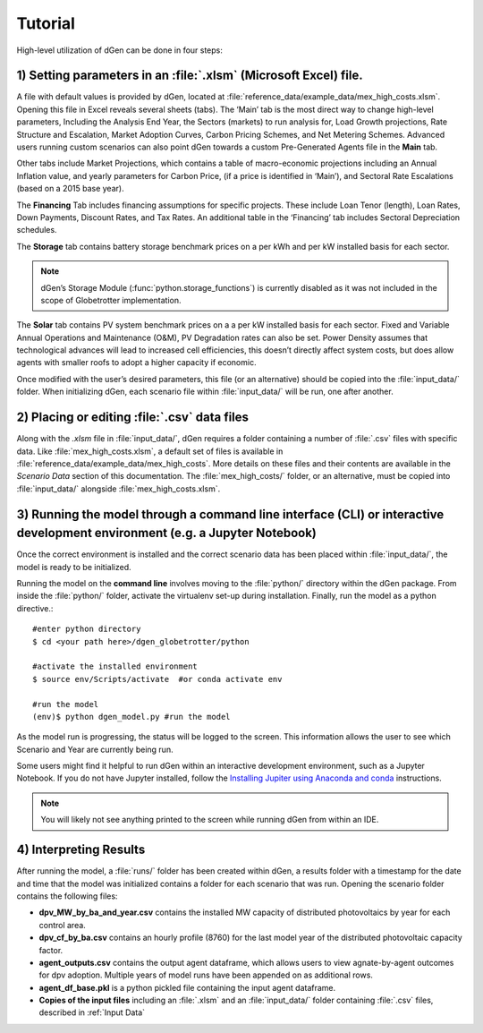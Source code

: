 ========
Tutorial
========

High-level utilization of dGen can be done in four steps:

1) Setting parameters in an :file:`.xlsm` (Microsoft Excel) file.
-----------------------------------------------------------------

A file with default values is provided by dGen, located at :file:`reference_data/example_data/mex_high_costs.xlsm`. Opening this file in Excel reveals several sheets (tabs). The ‘Main’ tab is the most direct way to change high-level parameters, Including the Analysis End Year, the Sectors (markets) to run analysis for, Load Growth projections, Rate Structure and Escalation, Market Adoption Curves, Carbon Pricing Schemes, and Net Metering Schemes. Advanced users running custom scenarios can also point dGen towards a custom Pre-Generated Agents file in the **Main** tab. 

Other tabs include Market Projections, which contains a table of macro-economic projections including an Annual Inflation value, and yearly parameters for Carbon Price, (if a price is identified in ‘Main’), and Sectoral Rate Escalations (based on a 2015 base year). 

The **Financing** Tab includes financing assumptions for specific projects. These include Loan Tenor (length), Loan Rates, Down Payments, Discount Rates, and Tax Rates. An additional table in the ‘Financing’ tab includes Sectoral Depreciation schedules. 

The **Storage** tab contains battery storage benchmark prices on a per kWh and per kW installed basis for each sector. 

.. note::

    dGen’s Storage Module (:func:`python.storage_functions`) is currently disabled as it was not included in the scope of Globetrotter implementation.

The **Solar** tab contains PV system benchmark prices on a a per kW installed basis for each sector. Fixed and Variable Annual Operations and Maintenance (O&M), PV Degradation rates can also be set. Power Density assumes that technological advances will lead to increased cell efficiencies, this doesn’t directly affect system costs, but does allow agents with smaller roofs to adopt a higher capacity if economic.

Once modified with the user’s desired parameters, this file (or an alternative) should be copied into the :file:`input_data/` folder. When initializing dGen, each scenario file within :file:`input_data/` will be run, one after another. 

2) Placing or editing :file:`.csv` data files
---------------------------------------------

Along with the `.xlsm` file in :file:`input_data/`, dGen requires a folder containing a number of :file:`.csv` files with specific data. Like :file:`mex_high_costs.xlsm`, a default set of files is available in :file:`reference_data/example_data/mex_high_costs`. More details on these files and their contents are available in the `Scenario Data` section of this documentation. The :file:`mex_high_costs/` folder, or an alternative, must be copied into :file:`input_data/` alongside :file:`mex_high_costs.xlsm`.

3) Running the model through a command line interface (CLI) or interactive development environment (e.g. a Jupyter Notebook)
----------------------------------------------------------------------------------------------------------------------------

Once the correct environment is installed and the correct scenario data has been placed within :file:`input_data/`, the model is ready to be initialized. 

Running the model on the **command line** involves moving to the :file:`python/` directory within the dGen package. From inside the :file:`python/` folder, activate the virtualenv set-up during installation. Finally, run the model as a python directive.::

	#enter python directory
	$ cd <your path here>/dgen_globetrotter/python

	#activate the installed environment
	$ source env/Scripts/activate  #or conda activate env
	
	#run the model
	(env)$ python dgen_model.py #run the model

As the model run is progressing, the status will be logged to the screen. This information allows the user to see which Scenario and Year are currently being run.

Some users might find it helpful to run dGen within an interactive development environment, such as a Jupyter Notebook. If you do not have Jupyter installed, follow the `Installing Jupiter using Anaconda and conda <https://jupyter.readthedocs.io/en/latest/install.html#id3>`_ instructions.

.. note::
   You will likely not see anything printed to the screen while running dGen from within an IDE.

4) Interpreting Results
-----------------------

After running the model, a :file:`runs/` folder has been created within dGen, a results folder with a timestamp for the date and time that the model was initialized contains a folder for each scenario that was run. Opening the scenario folder contains the following files:

- **dpv_MW_by_ba_and_year.csv** contains the installed MW capacity of distributed photovoltaics by year for each control area.
- **dpv_cf_by_ba.csv** contains an hourly profile (8760) for the last model year of the distributed photovoltaic capacity factor.
- **agent_outputs.csv** contains the output agent dataframe, which allows users to view agnate-by-agent outcomes for dpv adoption. Multiple years of model runs have been appended on as additional rows.
- **agent_df_base.pkl** is a python pickled file containing the input agent dataframe.
- **Copies of the input files** including an :file:`.xlsm` and an :file:`input_data/` folder containing :file:`.csv` files, described in :ref:`Input Data`